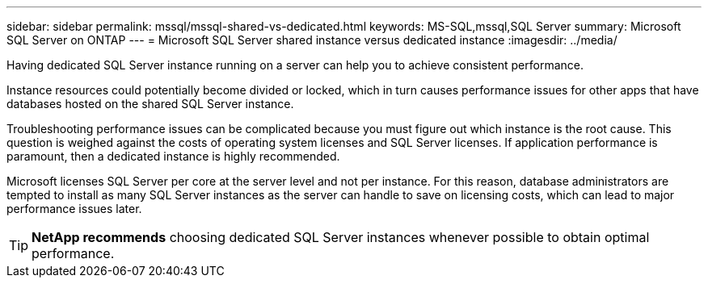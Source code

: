 ---
sidebar: sidebar
permalink: mssql/mssql-shared-vs-dedicated.html
keywords: MS-SQL,mssql,SQL Server
summary: Microsoft SQL Server on ONTAP
---
= Microsoft SQL Server shared instance versus dedicated instance
:imagesdir: ../media/

[.lead]
Having dedicated SQL Server instance running on a server can help you to achieve consistent performance.

Instance resources could potentially become divided or locked, which in turn causes performance issues for other apps that have databases hosted on the shared SQL Server instance.

Troubleshooting performance issues can be complicated because you must figure out which instance is the root cause. This question is weighed against the costs of operating system licenses and SQL Server licenses. If application performance is paramount, then a dedicated instance is highly recommended.

Microsoft licenses SQL Server per core at the server level and not per instance. For this reason, database administrators are tempted to install as many SQL Server instances as the server can handle to save on licensing costs, which can lead to major performance issues later.

[TIP]
*NetApp recommends* choosing dedicated SQL Server instances whenever possible to obtain optimal performance. 



